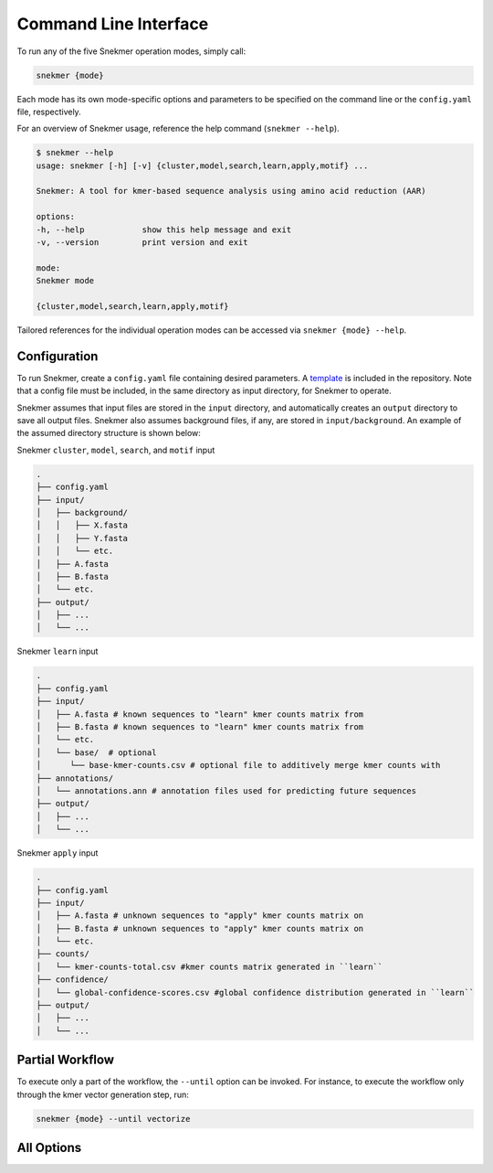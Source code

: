 Command Line Interface
======================

To run any of the five Snekmer operation modes, simply call:

.. code-block:: bash

    snekmer {mode}

Each mode has its own mode-specific options and parameters to be specified
on the command line or the ``config.yaml`` file, respectively.

For an overview of Snekmer usage, reference the help command (``snekmer --help``).

.. code-block:: console

    $ snekmer --help
    usage: snekmer [-h] [-v] {cluster,model,search,learn,apply,motif} ...

    Snekmer: A tool for kmer-based sequence analysis using amino acid reduction (AAR)

    options:
    -h, --help            show this help message and exit
    -v, --version         print version and exit

    mode:
    Snekmer mode

    {cluster,model,search,learn,apply,motif}

Tailored references for the individual operation modes can be accessed
via ``snekmer {mode} --help``.

.. _getting_started-configuration:

Configuration
-------------

To run Snekmer, create a ``config.yaml`` file containing desired
parameters. A `template <https://github.com/PNNL-CompBio/Snekmer/blob/main/resources/config.yaml>`_
is included in the repository. Note that a config file must be
included, in the same directory as input directory, for Snekmer
to operate.

Snekmer assumes that input files are stored in the ``input`` directory,
and automatically creates an ``output`` directory to save all output
files. Snekmer also assumes background files, if any, are stored in
``input/background``. An example of the assumed directory structure
is shown below:


Snekmer ``cluster``, ``model``, ``search``, and ``motif`` input

.. code-block:: console

    .
    ├── config.yaml
    ├── input/
    │   ├── background/
    │   │   ├── X.fasta
    │   │   ├── Y.fasta
    │   │   └── etc.
    │   ├── A.fasta
    │   ├── B.fasta
    │   └── etc.
    ├── output/
    │   ├── ...
    │   └── ...
  
  
Snekmer ``learn`` input

.. code-block:: console

    .
    ├── config.yaml
    ├── input/
    │   ├── A.fasta # known sequences to "learn" kmer counts matrix from
    │   ├── B.fasta # known sequences to "learn" kmer counts matrix from
    │   └── etc.
    │   └── base/  # optional
    │      └── base-kmer-counts.csv # optional file to additively merge kmer counts with
    ├── annotations/
    │   └── annotations.ann # annotation files used for predicting future sequences
    ├── output/
    │   ├── ...
    │   └── ...
  
  
Snekmer ``apply`` input

.. code-block:: console

    .
    ├── config.yaml
    ├── input/
    │   ├── A.fasta # unknown sequences to "apply" kmer counts matrix on
    │   ├── B.fasta # unknown sequences to "apply" kmer counts matrix on
    │   └── etc.
    ├── counts/
    │   └── kmer-counts-total.csv #kmer counts matrix generated in ``learn``
    ├── confidence/
    │   └── global-confidence-scores.csv #global confidence distribution generated in ``learn``
    ├── output/
    │   ├── ...
    │   └── ...


Partial Workflow
----------------

To execute only a part of the workflow, the ``--until`` option can be invoked.
For instance, to execute the workflow only through the kmer vector generation
step, run:

.. code-block:: bash

    snekmer {mode} --until vectorize

.. _getting_started-all_options:

All Options
-----------

.. argparse::
   :module: snekmer.cli
   :func: get_main_args
   :prog: snekmer